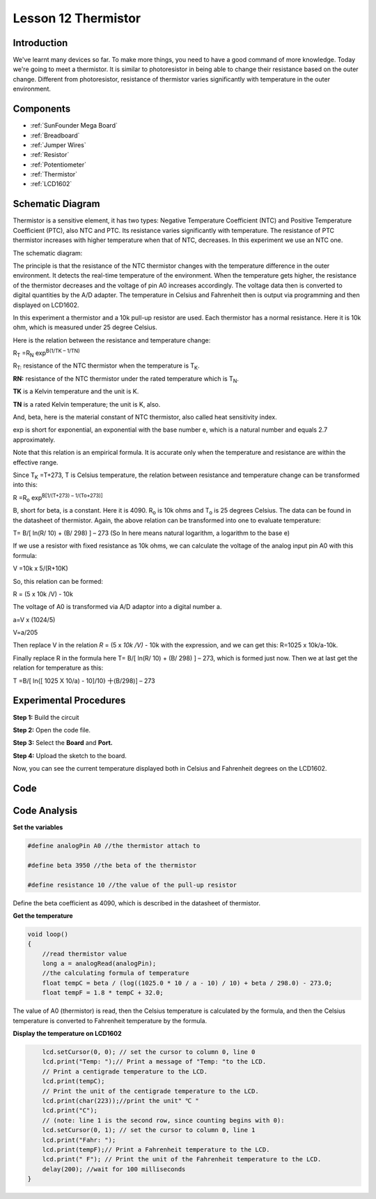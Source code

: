 .. _thermistor_mega:

Lesson 12 Thermistor
====================

Introduction
-----------------

We've learnt many devices so far. To make more things, you need to have
a good command of more knowledge. Today we're going to meet a
thermistor. It is similar to photoresistor in being able to change their
resistance based on the outer change. Different from photoresistor,
resistance of thermistor varies significantly with temperature in the
outer environment.

Components
---------------

.. image:: media_mega2560/mega24.png
    :align: center


* :ref:`SunFounder Mega Board`
* :ref:`Breadboard`
* :ref:`Jumper Wires`
* :ref:`Resistor`
* :ref:`Potentiometer`
* :ref:`Thermistor`
* :ref:`LCD1602`

Schematic Diagram
------------------------

Thermistor is a sensitive element, it has two types: Negative
Temperature Coefficient (NTC) and Positive Temperature Coefficient
(PTC), also NTC and PTC. Its resistance varies significantly with
temperature. The resistance of PTC thermistor increases with higher
temperature when that of NTC, decreases. In this experiment we use an
NTC one.

The schematic diagram:

.. image:: media_mega2560/mega25.png
    :align: center

The principle is that the resistance of the NTC thermistor changes with
the temperature difference in the outer environment. It detects the
real-time temperature of the environment. When the temperature gets
higher, the resistance of the thermistor decreases and the voltage of
pin A0 increases accordingly. The voltage data then is converted to
digital quantities by the A/D adapter. The temperature in Celsius and
Fahrenheit then is output via programming and then displayed on LCD1602.

In this experiment a thermistor and a 10k pull-up resistor are used.
Each thermistor has a normal resistance. Here it is 10k ohm, which is
measured under 25 degree Celsius.

Here is the relation between the resistance and temperature change:

R\ :sub:`T` =R\ :sub:`N` exp\ :sup:`B(1/TK – 1/TN)`   

R\ :sub:`T:` resistance of the NTC thermistor when the temperature is
T\ :sub:`K`. 

**R\ N:** resistance of the NTC thermistor under the rated temperature
which is T\ :sub:`N`. 

**T\ K** is a Kelvin temperature and the unit is K.   

**T\ N** is a rated Kelvin temperature; the unit is K, also.

And, beta, here is the material constant of NTC thermistor, also called
heat sensitivity index.  

exp is short for exponential, an exponential with the base number e,
which is a natural number and equals 2.7 approximately.    

Note that this relation is an empirical formula. It is accurate only
when the temperature and resistance are within the effective range.

Since T\ :sub:`K` =T+273, T is Celsius temperature, the relation between
resistance and temperature change can be transformed into this:

R =R\ :sub:`o` exp\ :sup:`B[1/(T+273) – 1/(To+273)]`

B, short for beta, is a constant. Here it is 4090. R\ :sub:`o` is 10k
ohms and T\ :sub:`o` is 25 degrees Celsius. The data can be found in the
datasheet of thermistor. Again, the above relation can be transformed
into one to evaluate temperature:

T= B/[ ln(R/ 10) + (B/ 298) ] – 273 (So ln here means natural logarithm,
a logarithm to the base e)

If we use a resistor with fixed resistance as 10k ohms, we can calculate
the voltage of the analog input pin A0 with this formula:

V =10k x 5/(R+10K)

So, this relation can be formed:

R = (5 x 10k /V) - 10k

The voltage of A0 is transformed via A/D adaptor into a digital number
a.

a=V x (1024/5)

V=a/205

Then replace V in the relation *R* = (5 x *10k /V)* - 10k with the
expression, and we can get this: R=1025 x 10k/a-10k.

Finally replace R in the formula here T= B/[ ln(R/ 10) + (B/ 298) ] –
273, which is formed just now. Then we at last get the relation for
temperature as this:

T =B/[ ln{[ 1025 X 10/a) - 10]/10} 十(B/298)] – 273



Experimental Procedures
------------------------------

**Step 1:** Build the circuit

.. image:: media_mega2560/image173.png
    :align: center

**Step 2:** Open the code file.

**Step 3:** Select the **Board** and **Port.**

**Step 4:** Upload the sketch to the board.

Now, you can see the current temperature displayed both in Celsius and Fahrenheit degrees on the LCD1602.

.. image:: media_mega2560/image174.jpeg

Code
--------

.. raw:: html

    <iframe src=https://create.arduino.cc/editor/sunfounder01/ca9592cf-7572-461c-ba3a-8be156c1c367/preview?embed style="height:510px;width:100%;margin:10px 0" frameborder=0></iframe>

Code Analysis
-----------------

**Set the variables**

.. code-block:: arduino

    #define analogPin A0 //the thermistor attach to

    #define beta 3950 //the beta of the thermistor

    #define resistance 10 //the value of the pull-up resistor

Define the beta coefficient as 4090, which is described in the datasheet of thermistor.

**Get the temperature**

.. code-block:: arduino

    void loop()
    {
        //read thermistor value
        long a = analogRead(analogPin);
        //the calculating formula of temperature
        float tempC = beta / (log((1025.0 * 10 / a - 10) / 10) + beta / 298.0) - 273.0;
        float tempF = 1.8 * tempC + 32.0;

The value of A0 (thermistor) is read, then the Celsius temperature is calculated by the formula, and then the Celsius temperature is converted to Fahrenheit temperature by the formula.

**Display the temperature on LCD1602**

.. code-block:: arduino

.. code-block:: Arduino

        lcd.setCursor(0, 0); // set the cursor to column 0, line 0
        lcd.print("Temp: ");// Print a message of "Temp: "to the LCD.
        // Print a centigrade temperature to the LCD.
        lcd.print(tempC);
        // Print the unit of the centigrade temperature to the LCD.
        lcd.print(char(223));//print the unit" ℃ "
        lcd.print("C");
        // (note: line 1 is the second row, since counting begins with 0):
        lcd.setCursor(0, 1); // set the cursor to column 0, line 1
        lcd.print("Fahr: ");
        lcd.print(tempF);// Print a Fahrenheit temperature to the LCD.
        lcd.print(" F"); // Print the unit of the Fahrenheit temperature to the LCD.
        delay(200); //wait for 100 milliseconds
    }